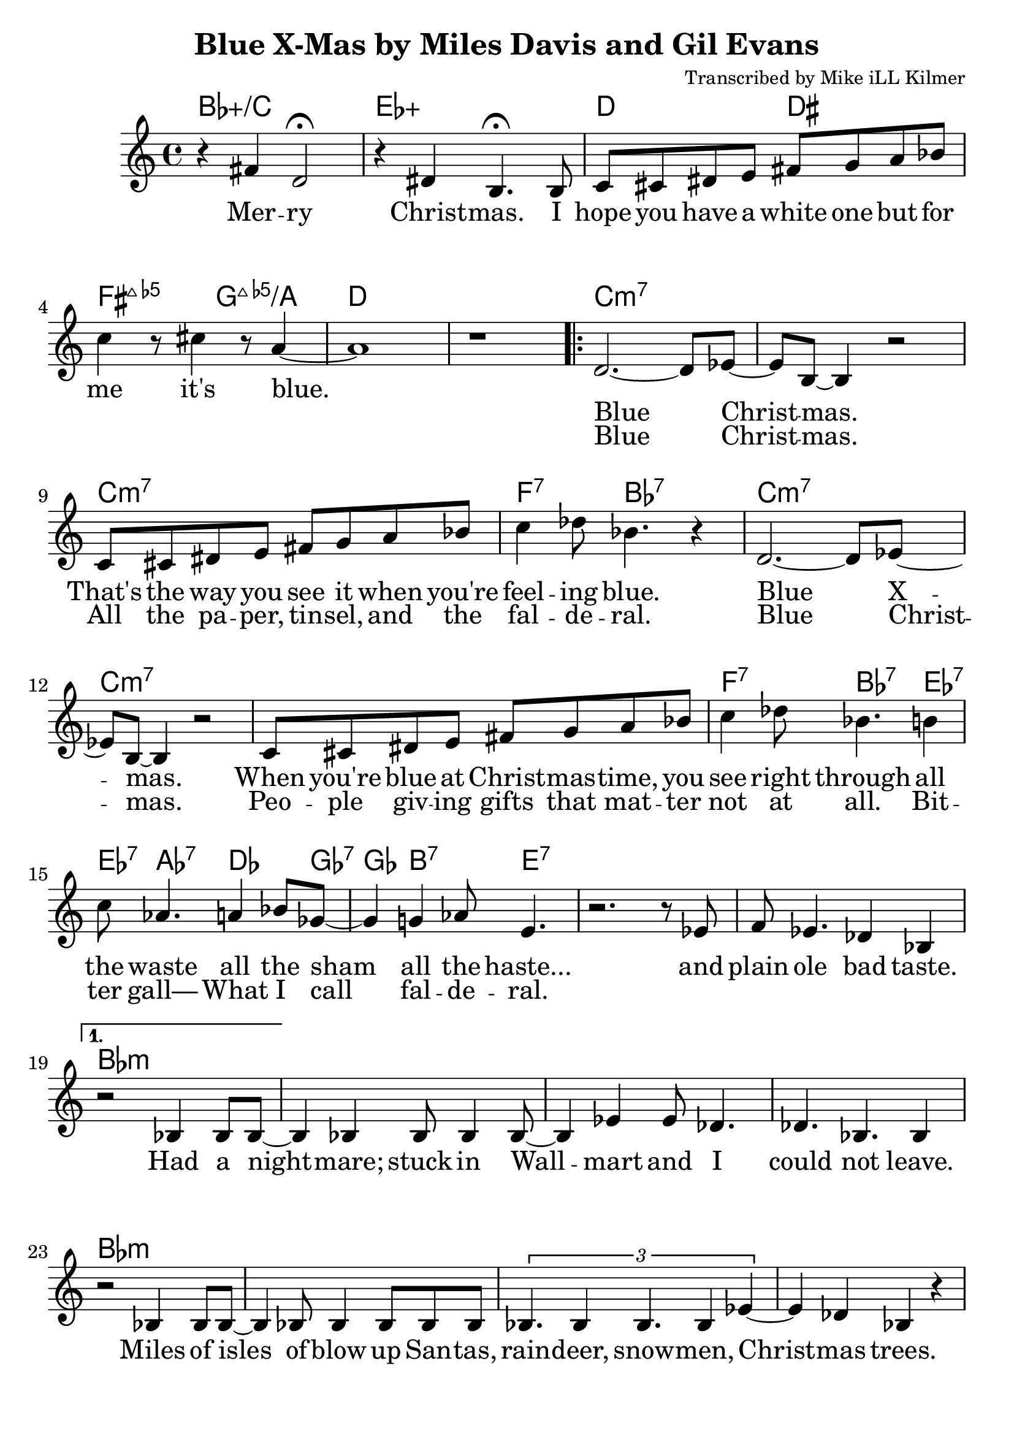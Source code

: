 \version "2.18.2"

\header {
  title = "Blue X-Mas by Miles Davis and Gil Evans"
  composer = "Transcribed by Mike iLL Kilmer"
}

\paper{ print-page-number = ##f bottom-margin = 0.5\in }
melody = \relative c' {
  \clef treble
  \key c \major
  \time 4/4
  \set Score.voltaSpannerDuration = #(ly:make-moment 4/4)
  \new Voice = "intro" {
      r4 fis d2\fermata | r4 dis b4.\fermata b8 | % Merry Christmas. I
      c cis dis e fis g a bes | c4 r8 cis4 r8 a4~ | a1 | r | % hope you have... it's blue.
    }
      \repeat volta 2 {
        \new Voice = "refrain" {
        d,2.~ d8 ees~ | ees b~ b4 r2 | % Blue Christmas.
        c8 cis dis e fis g a bes | c4 des8 bes4. r4 | % That's the way you see it when you're feeling blue.
      %
        d,2.~ d8 ees~ | ees b~ b4 r2 | % Blue Xmas.,
        c8 cis dis e fis g a bes | c4 des8 bes4. b4 |% When you're blue at ...You see right through all
        c8 aes4. a4 bes8 ges~ | ges4 g4 aes8 e4. | % the waste All the sham All the haste
        r2. r8 ees | f ees4. des4 bes | % And plain ole bad taste.
      }
    }
    %
    \alternative {
      {
      \new Voice = "verse" {
          r2 bes4 bes8 bes~ | bes4 bes bes8 bes4 bes8~ | bes4 ees ees8 des4. | des4. bes4. bes4 | % Had a nightmare; stuck in Wallmart and I could'nt leave.
          r2 bes4 bes8 bes~ | bes4 bes8 bes4 bes8 bes bes | \tuplet 3/2 {bes4. bes4 bes4. bes4 ees4~} | ees4 des bes r | % Isles and isles of blow up Santas, raindeer, snowmen, Chrismas trees.
          \tuplet 3/2 {ees4 ees des ees ees des} | \tuplet 3/2 {ees ees des ees2 des4} | ees4 des8 ees ees4 des | f2 r | % Endless or seemingly endless supplies of slave produced impulse buys.
          bes,4 bes8 bes4 bes bes8~ | bes4 bes8 bes4 bes f'8~ | f4 ees des ees8 bes~ | bes4 r c des | % Gifted and re-gifted until some poor hoarder dies. It's a

          \tuplet 3/2 {ees2 des4 aes'2 ges4~} | ges b2 r8 b,16 c | % time when the greedy Give a
          \tuplet 3/2 {des2 c4 ges'2 f4~} | f b2 r4 | % dime to the needy.
        }
      }
      {
      \context Voice = "verse" {
          \tuplet 3/2 { bes,8 bes bes~ bes bes4 } bes16 bes bes bes bes8 bes  |% Diabetes fertilizers flow like
          bes8 bes bes bes bes bes bes4 | % fossils out of third world mines
          bes8 bes bes bes bes bes bes bes | \tuplet 3/2 {bes4 bes bes} bes4 bes | ees4 des b r | % powering compulsive acquisition despite our bothered minds
          % Black Friday, Cyber Monday, Giving Tuesday, Work-it-off Wednesday, Debt Consolidation
          % Thursday in the worst way praying
          % Jesus get me through your God-forsaken birthday
        }
      }
    }
}

intro = \lyricmode {
  Mer -- ry Christ -- mas.
  I hope you have a white one
  but for me it's blue.
}

refrain_one = \lyricmode {
  Blue Christ -- mas.
  That's the way you see it when you're feel -- ing blue.

  Blue X -- mas.
  When you're blue at Christ -- mas -- time,
  you see right through all the waste all the sham all the haste...
  and plain ole bad taste.

}

refrain_two = \lyricmode {
  Blue Christ -- mas.
  All the pa -- per, tin -- sel, and the fal -- de -- ral.
  Blue Christ -- mas.
  Peo -- ple giv -- ing gifts that mat -- ter not at all.
  Bit -- ter gall—
  What I call fal -- de -- ral.

}

verse = \lyricmode {

  Had a night -- mare; stuck in Wall -- mart and I could not leave.
  Miles of isles of blow up San -- tas, rain -- deer, snow -- men, Christ -- mas trees.
  End -- less or seem -- ing -- ly end -- less sup -- plies of slave pro -- duced im -- pulse buys.
  Gif -- ted and re- -- gif -- ted un -- til some poor hoar -- der dies.

  It's a time when the gree -- dy
  give a dime to the nee -- dy.

  Di -- a -- be -- tes fer -- ti -- li -- zers flow like fos -- sils out of third world mines
  pow -- er -- ing com -- pul -- sive ac -- qui -- si -- tion des -- pite our bot -- hered minds
  Black Fri -- day, Cy -- ber Mon -- day, Giv -- ing Tues -- day, Work- -- it- -- off Wednes -- day, Debt Con -- so -- li -- da -- tion
  Thurs -- day in the worst way pray -- ing
  Je -- sus get me through your God- -- for -- sa -- ken birth -- day

  % Now it makes it's way to thrift stores and estate sales, ultimately
  % landing in a landfill so excuse Mister Grinch here
  % if it makes me feel a little ill.


  % INSTRUMENTAL SOLO

}

harmonies = \chordmode {
  % Intro
  bes1:5+/c | ees:5+ |
  d2 dis | fis:maj7.5- g:maj7.5-/a | d1 | d |
  c:min7 | c:min7 | c:min7 | f4.:7 bes:7 bes4:7 |
  c1:min7 | c:min7 | c:min7 | f4.:7 bes:7 ees4:7 |
  ees8:7 aes4.:7 des4. ges8:7 | ges4 b4.:7 e4.:7 |
  e1:7 | e:7 |
  % Verse
  bes:min | bes:min | bes:min | bes:min | % words start
  bes:min | bes:min | bes:min | bes:min |
  des:min | des:min | des:min | des:min |
  bes:min | bes:min | bes:min | bes:min |
  f2.:min7.9- bes4:9+ | bes1:9+ | g1:maj7 | fis:maj7 | % needy greedy
  % blue xmas repeats then next verse
}


\score {
  <<
    \new ChordNames {
      \set chordChanges = ##t
      \harmonies
    }
    \new Voice = "one" { \melody }
    \new Lyrics \lyricsto "intro" \intro
    \new Lyrics \lyricsto "verse" \verse
    \new Lyrics \lyricsto "refrain" \refrain_one
    \new Lyrics \lyricsto "refrain" \refrain_two
  >>
  \layout {
        #(layout-set-staff-size 25)
    }
  \midi { }
}

\markup \fill-line {
  \column {
  ""
  }
}
